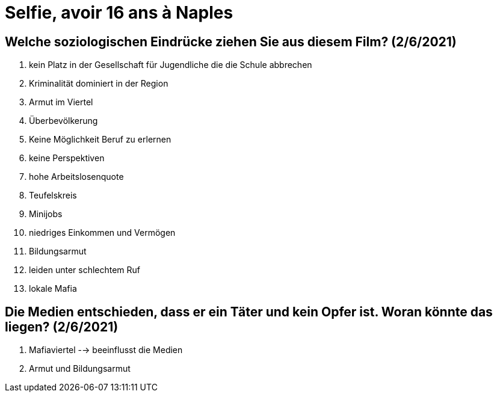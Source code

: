 = Selfie, avoir 16 ans à Naples

== Welche soziologischen Eindrücke ziehen Sie aus diesem Film? (2/6/2021)
. kein Platz in der Gesellschaft für Jugendliche die die Schule abbrechen
. Kriminalität dominiert in der Region
. Armut im Viertel
. Überbevölkerung
. Keine Möglichkeit Beruf zu erlernen
. keine Perspektiven
. hohe Arbeitslosenquote
. Teufelskreis
. Minijobs
. niedriges Einkommen und Vermögen
. Bildungsarmut
. leiden unter schlechtem Ruf
. lokale Mafia

== Die Medien entschieden, dass er ein Täter und kein Opfer ist. Woran könnte das liegen? (2/6/2021)
. Mafiaviertel --> beeinflusst die Medien
. Armut und Bildungsarmut
